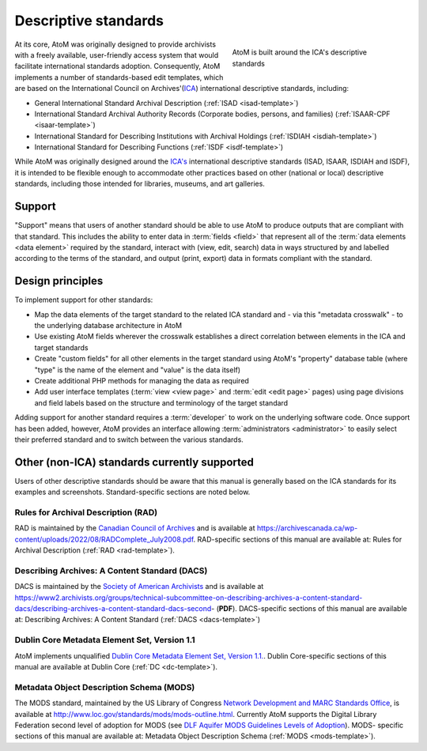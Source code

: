 .. _descriptive-standards:

=====================
Descriptive standards
=====================

.. figure:: images/ica-standards.*
   :align: right
   :figwidth: 40%
   :width: 100%
   :alt: AtoM is built around the ICA's descriptive standards

   AtoM is built around the ICA's descriptive standards

At its core, AtoM was originally designed to provide archivists with a
freely available, user-friendly access system that would facilitate
international standards adoption. Consequently, AtoM implements a number of
standards-based edit templates, which are based on the International Council
on Archives'(`ICA <http://www.ica.org/>`__) international descriptive
standards, including:

* General International Standard Archival Description (:ref:`ISAD
  <isad-template>`)
* International Standard Archival Authority Records (Corporate bodies,
  persons, and families) (:ref:`ISAAR-CPF <isaar-template>`)
* International Standard for Describing Institutions with Archival Holdings
  (:ref:`ISDIAH <isdiah-template>`)
* International Standard for Describing Functions (:ref:`ISDF
  <isdf-template>`)


While AtoM was originally designed around the `ICA's <http://www.ica.org/>`__
international descriptive standards (ISAD, ISAAR, ISDIAH and ISDF), it is
intended to be flexible enough to accommodate other practices based on other
(national or local) descriptive standards, including those intended for
libraries, museums, and art galleries.

.. _standards-support:

Support
=======

"Support" means that users of another standard should be able to use AtoM to
produce outputs that are compliant with that standard. This includes the
ability to enter data in :term:`fields <field>` that represent all of the
:term:`data elements <data element>` required by the standard, interact with
(view, edit, search) data in ways structured by and labelled according to the
terms of the standard, and output (print, export) data in formats compliant
with the standard.

.. _standards-design-principles:

Design principles
=================

To implement support for other standards:

* Map the data elements of the target standard to the related ICA standard and
  - via this "metadata crosswalk" - to the underlying database architecture in
  AtoM
* Use existing AtoM fields wherever the crosswalk establishes a direct
  correlation between elements in the ICA and target standards
* Create "custom fields" for all other elements in the target standard using
  AtoM's "property" database table (where "type" is the name of the element
  and "value" is the data itself)
* Create additional PHP methods for managing the data as required
* Add user interface templates (:term:`view <view page>` and :term:`edit <edit
  page>` pages) using page divisions and field labels based on the structure
  and terminology of the target standard

Adding support for another standard requires a :term:`developer` to work on
the underlying software code. Once support has been added, however, AtoM
provides an interface allowing :term:`administrators <administrator>` to
easily select their preferred standard and to switch between the various
standards.

.. _standards-other-standards:

Other (non-ICA) standards currently supported
=============================================

Users of other descriptive standards should be aware that this manual is
generally based on the ICA standards for its examples and screenshots.
Standard-specific sections are noted below.

.. _standards-rad:

Rules for Archival Description (RAD)
------------------------------------

.. image:: images/standards-rad.*
   :align: right
   :width: 15%
   :alt: The Canadian Rules for Archival Description

RAD is maintained by the `Canadian Council of Archives
<http://cdncouncilarchives.ca/>`__ and is available at
https://archivescanada.ca/wp-content/uploads/2022/08/RADComplete_July2008.pdf. RAD-specific sections of
this manual are available at: Rules for Archival Description (:ref:`RAD
<rad-template>`).

.. _standards-dacs:

Describing Archives: A Content Standard (DACS)
----------------------------------------------

.. image:: images/standards-dacs.*
   :align: right
   :width: 15%
   :alt: The U.S. Describing Archives: A Content Standard (DACS)

DACS is maintained by the `Society of American Archivists
<http://www2.archivists.org/>`__ and is available at
https://www2.archivists.org/groups/technical-subcommittee-on-describing-archives-a-content-standard-dacs/describing-archives-a-content-standard-dacs-second- (**PDF**). DACS-specific sections
of this manual are available at: Describing Archives: A Content Standard
(:ref:`DACS <dacs-template>`)

.. _standards-dc:

Dublin Core Metadata Element Set, Version 1.1
----------------------------------------------

AtoM implements unqualified `Dublin Core Metadata Element Set, Version 1.1.
<http://dublincore.org/documents/dces/>`__. Dublin Core-specific sections of
this manual are available at Dublin Core (:ref:`DC <dc-template>`).

.. _standards-mods:

Metadata Object Description Schema (MODS)
-----------------------------------------

The MODS standard, maintained by the US Library of Congress `Network
Development and MARC Standards Office <http://www.loc.gov/marc/ndmso.html>`__,
is available at http://www.loc.gov/standards/mods/mods-outline.html. Currently
AtoM supports the Digital Library Federation second level of adoption for MODS
(see `DLF Aquifer MODS Guidelines Levels of Adoption <https://uisapp2.iu.edu/confluence-prd/display/iulDLFAquifer/MODS+Guidelines+Levels+of+Adoption>`__). MODS-
specific sections of this manual are available at: Metadata Object Description
Schema (:ref:`MODS <mods-template>`).

